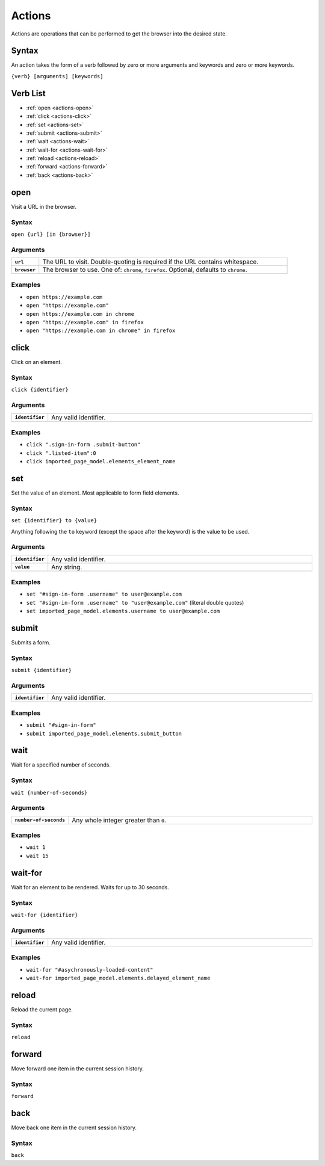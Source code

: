 =======
Actions
=======

Actions are operations that can be performed to get the browser into the desired state.

------
Syntax
------

An action takes the form of a verb followed by zero or more arguments and keywords and zero or more keywords.

``{verb} [arguments] [keywords]``

---------
Verb List
---------

- :ref:`open <actions-open>`
- :ref:`click <actions-click>`
- :ref:`set <actions-set>`
- :ref:`submit <actions-submit>`
- :ref:`wait <actions-wait>`
- :ref:`wait-for <actions-wait-for>`
- :ref:`reload <actions-reload>`
- :ref:`forward <actions-forward>`
- :ref:`back <actions-back>`

.. _actions-open:

----
open
----

Visit a URL in the browser.

******
Syntax
******

``open {url} [in {browser}]``

*********
Arguments
*********

.. list-table::
    :widths: 10 90
    :stub-columns: 1

    * - ``url``
      - The URL to visit. Double-quoting is required if the URL contains whitespace.
    * - ``browser``
      - The browser to use. One of: ``chrome``, ``firefox``. Optional, defaults to ``chrome``.

********
Examples
********

- ``open https://example.com``
- ``open "https://example.com"``
- ``open https://example.com in chrome``
- ``open "https://example.com" in firefox``
- ``open "https://example.com in chrome" in firefox``

.. _actions-click:

-----
click
-----

Click on an element.

******
Syntax
******

``click {identifier}``

*********
Arguments
*********

.. list-table::
    :widths: 10 90
    :stub-columns: 1

    * - ``identifier``
      - Any valid identifier.

********
Examples
********
- ``click ".sign-in-form .submit-button"``
- ``click ".listed-item":0``
- ``click imported_page_model.elements_element_name``

.. _actions-set:

---
set
---

Set the value of an element. Most applicable to form field elements.

******
Syntax
******

``set {identifier} to {value}``

Anything following the ``to`` keyword (except the space after the keyword) is the value to be used.

*********
Arguments
*********

.. list-table::
    :widths: 10 90
    :stub-columns: 1

    * - ``identifier``
      - Any valid identifier.
    * - ``value``
      - Any string.

********
Examples
********
- ``set "#sign-in-form .username" to user@example.com``
- ``set "#sign-in-form .username" to "user@example.com"`` (literal double quotes)
- ``set imported_page_model.elements.username to user@example.com``

.. _actions-submit:

------
submit
------

Submits a form.

******
Syntax
******

``submit {identifier}``

*********
Arguments
*********

.. list-table::
    :widths: 10 90
    :stub-columns: 1

    * - ``identifier``
      - Any valid identifier.

********
Examples
********
- ``submit "#sign-in-form"``
- ``submit imported_page_model.elements.submit_button``

.. _actions-wait:

----
wait
----

Wait for a specified number of seconds.

******
Syntax
******

``wait {number-of-seconds}``

*********
Arguments
*********

.. list-table::
    :widths: 10 90
    :stub-columns: 1

    * - ``number-of-seconds``
      - Any whole integer greater than ``0``.

********
Examples
********
- ``wait 1``
- ``wait 15``

.. _actions-wait-for:

--------
wait-for
--------

Wait for an element to be rendered. Waits for up to 30 seconds.

******
Syntax
******

``wait-for {identifier}``

*********
Arguments
*********

.. list-table::
    :widths: 10 90
    :stub-columns: 1

    * - ``identifier``
      - Any valid identifier.

********
Examples
********
- ``wait-for "#asychronously-loaded-content"``
- ``wait-for imported_page_model.elements.delayed_element_name``

.. _actions-reload:

------
reload
------

Reload the current page.

******
Syntax
******

``reload``

.. _actions-forward:

-------
forward
-------

Move forward one item in the current session history.

******
Syntax
******

``forward``

.. _actions-back:

----
back
----

Move back one item in the current session history.

******
Syntax
******

``back``
